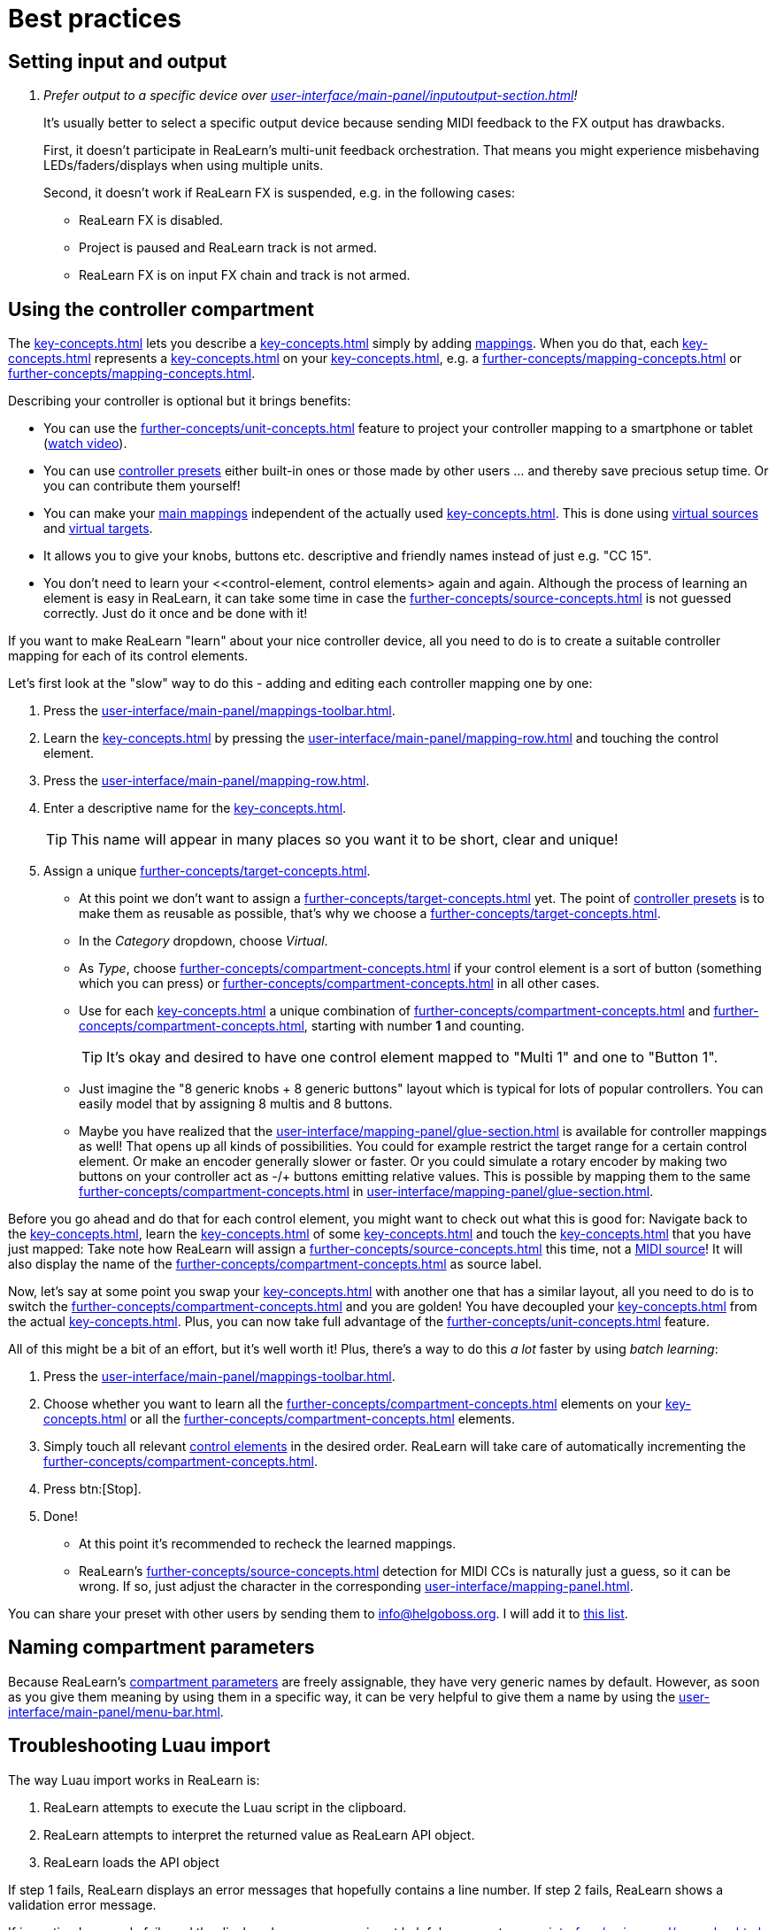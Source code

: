 = Best practices

[[best-practices-input-output,Best practices for setting input and output]]
== Setting input and output

[qanda]
Prefer output to a specific device over xref:user-interface/main-panel/inputoutput-section.adoc#fx-output[]!::
It's usually better to select a specific output device because sending MIDI feedback to the FX output has drawbacks.
+
First, it doesn't participate in ReaLearn's multi-unit feedback orchestration.
That means you might experience misbehaving LEDs/faders/displays when using multiple units.
+
Second, it doesn't work if ReaLearn FX is suspended, e.g. in the following cases:

* ReaLearn FX is disabled.
* Project is paused and ReaLearn track is not armed.
* ReaLearn FX is on input FX chain and track is not armed.

[[using-the-controller-compartment]]
== Using the controller compartment

The xref:key-concepts.adoc#controller-compartment[] lets you describe a xref:key-concepts.adoc#controller[] simply by adding xref:key-concepts.adoc#mapping[mappings].
When you do that, each xref:key-concepts.adoc#controller-mapping[] represents a xref:key-concepts.adoc#control-element[] on your xref:key-concepts.adoc#controller[], e.g. a xref:further-concepts/mapping-concepts.adoc#momentary-button[] or xref:further-concepts/mapping-concepts.adoc#fader[].

Describing your controller is optional but it brings benefits:

* You can use the xref:further-concepts/unit-concepts.adoc#projection[] feature to project your controller mapping to a smartphone or tablet (link:https://www.youtube.com/watch?v=omuYBznEShk&feature=youtu.be[watch video]).
* You can use xref:further-concepts/compartment-concepts.adoc#controller-preset[controller presets] either built-in ones or those made by other users ... and thereby save precious setup time.
Or you can contribute them yourself!
* You can make your xref:key-concepts.adoc#main-mapping[main mappings] independent of the actually used xref:key-concepts.adoc#controller[].
This is done using xref:further-concepts/source-concepts.adoc#virtual-source[virtual sources] and xref:further-concepts/target-concepts.adoc#virtual-target[virtual targets].
* It allows you to give your knobs, buttons etc. descriptive and friendly names instead of just e.g. "CC 15".
* You don't need to learn your <<control-element, control elements> again and again.
Although the process of learning an element is easy in ReaLearn, it can take some time in case the xref:further-concepts/source-concepts.adoc#midi-source-character[] is not guessed correctly.
Just do it once and be done with it!

If you want to make ReaLearn "learn" about your nice controller device, all you need to do is to create a suitable controller mapping for each of its control elements.

Let's first look at the "slow" way to do this - adding and editing each controller mapping one by one:

. Press the xref:user-interface/main-panel/mappings-toolbar.adoc#add-one-button[].
. Learn the xref:key-concepts.adoc#source[] by pressing the xref:user-interface/main-panel/mapping-row.adoc#learn-source-button[] and touching the control element.
. Press the xref:user-interface/main-panel/mapping-row.adoc#row-edit-button[].
. Enter a descriptive name for the xref:key-concepts.adoc#control-element[].
+
TIP: This name will appear in many places so you want it to be short, clear and unique!
. Assign a unique xref:further-concepts/target-concepts.adoc#virtual-target[].
** At this point we don't want to assign a xref:further-concepts/target-concepts.adoc#real-target[] yet.
The point of xref:further-concepts/compartment-concepts.adoc#controller-preset[controller presets] is to make them as reusable as possible, that's why we choose a xref:further-concepts/target-concepts.adoc#virtual-target[].
** In the _Category_ dropdown, choose _Virtual_.
** As _Type_, choose xref:further-concepts/compartment-concepts.adoc#virtual-control-element-type-button[] if your control element is a sort of button (something which you can press) or xref:further-concepts/compartment-concepts.adoc#virtual-control-element-type-multi[] in all other cases.
** Use for each xref:key-concepts.adoc#control-element[] a unique combination of xref:further-concepts/compartment-concepts.adoc#virtual-control-element-type[] and xref:further-concepts/compartment-concepts.adoc#virtual-control-element-id[], starting with number *1* and counting.
+
TIP: It's okay and desired to have one control element mapped to "Multi 1" and one to "Button 1".
** Just imagine the "8 generic knobs + 8 generic buttons" layout which is typical for lots of popular controllers.
You can easily model that by assigning 8 multis and 8 buttons.
** Maybe you have realized that the xref:user-interface/mapping-panel/glue-section.adoc#glue-section[] is available for controller mappings as well!
That opens up all kinds of possibilities.
You could for example restrict the target range for a certain control element.
Or make an encoder generally slower or faster.
Or you could simulate a rotary encoder by making two buttons on your controller act as -/+ buttons emitting relative values.
This is possible by mapping them to the same xref:further-concepts/compartment-concepts.adoc#virtual-control-element[] in xref:user-interface/mapping-panel/glue-section.adoc#incremental-button[].

Before you go ahead and do that for each control element, you might want to check out what this is good for: Navigate back to the xref:key-concepts.adoc#main-compartment[], learn the xref:key-concepts.adoc#source[] of some xref:key-concepts.adoc#main-mapping[] and touch the xref:key-concepts.adoc#control-element[] that you have just mapped: Take note how ReaLearn will assign a xref:further-concepts/source-concepts.adoc#virtual-source[] this time, not a xref:sources/midi.adoc[MIDI source]!
It will also display the name of the xref:further-concepts/compartment-concepts.adoc#virtual-control-element[] as source label.

Now, let's say at some point you swap your xref:key-concepts.adoc#controller[] with another one that has a similar layout, all you need to do is to switch the xref:further-concepts/compartment-concepts.adoc#controller-preset[] and you are golden!
You have decoupled your xref:key-concepts.adoc#main-mapping[] from the actual xref:key-concepts.adoc#controller[].
Plus, you can now take full advantage of the xref:further-concepts/unit-concepts.adoc#projection[] feature.

All of this might be a bit of an effort, but it's well worth it!
Plus, there's a way to do this _a lot_ faster by using _batch learning_:

. Press the xref:user-interface/main-panel/mappings-toolbar.adoc#learn-many-button[].
. Choose whether you want to learn all the xref:further-concepts/compartment-concepts.adoc#virtual-control-element-type-multi[] elements on your xref:key-concepts.adoc#controller[] or all the xref:further-concepts/compartment-concepts.adoc#virtual-control-element-type-button[] elements.
. Simply touch all relevant xref:key-concepts.adoc#control-element[control elements] in the desired order.
ReaLearn will take care of automatically incrementing the xref:further-concepts/compartment-concepts.adoc#virtual-control-element-id[].
. Press btn:[Stop].
. Done!
** At this point it's recommended to recheck the learned mappings.
** ReaLearn's xref:further-concepts/source-concepts.adoc#midi-source-character[] detection for MIDI CCs is naturally just a guess, so it can be wrong.
If so, just adjust the character in the corresponding xref:user-interface/mapping-panel.adoc#mapping-panel[].

You can share your preset with other users by sending them to link:mailto:&#105;&#110;&#102;&#x6f;&#x40;&#104;&#101;&#108;&#103;&#x6f;&#98;&#111;&#115;&#x73;&#46;&#111;&#x72;&#103;[&#105;&#110;&#102;&#x6f;&#x40;&#104;&#101;&#108;&#103;&#x6f;&#98;&#111;&#115;&#x73;&#46;&#111;&#x72;&#103;].
I will add it to https://github.com/helgoboss/helgobox/tree/master/resources/controller-presets[this
list].

== Naming compartment parameters

Because ReaLearn's xref:further-concepts/compartment-concepts.adoc#compartment-parameter[compartment parameters] are freely assignable, they have very generic names by default.
However, as soon as you give them meaning by using them in a specific way, it can be very helpful to give them a name by using the xref:user-interface/main-panel/menu-bar.adoc#compartment-parameters-menu[].

== Troubleshooting Luau import

The way Luau import works in ReaLearn is:

. ReaLearn attempts to execute the Luau script in the clipboard.
. ReaLearn attempts to interpret the returned value as ReaLearn API object.
. ReaLearn loads the API object

If step 1 fails, ReaLearn displays an error messages that hopefully contains a line number.
If step 2 fails, ReaLearn shows a validation error message.

If importing Luau code fails and the displayed error message is not helpful, you can try xref:user-interface/main-panel/menu-bar.adoc#dry-run-lua-script[].
This action enables you to just execute step 1 and see the "expanded" result.
This can help to make sense of a possible validation error message in step 2.

[appendix]